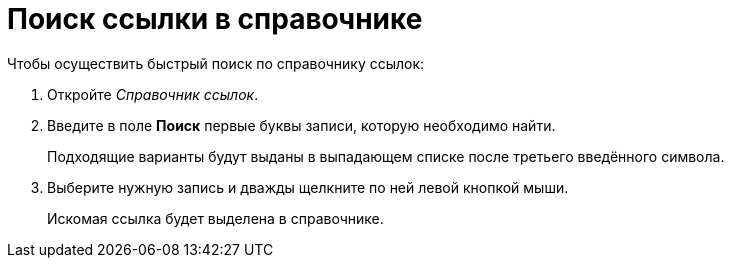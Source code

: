 = Поиск ссылки в справочнике

.Чтобы осуществить быстрый поиск по справочнику ссылок:
. Откройте _Справочник ссылок_.
. Введите в поле *Поиск* первые буквы записи, которую необходимо найти.
+
Подходящие варианты будут выданы в выпадающем списке после третьего введённого символа.
+
. Выберите нужную запись и дважды щелкните по ней левой кнопкой мыши.
+
Искомая ссылка будет выделена в справочнике.
